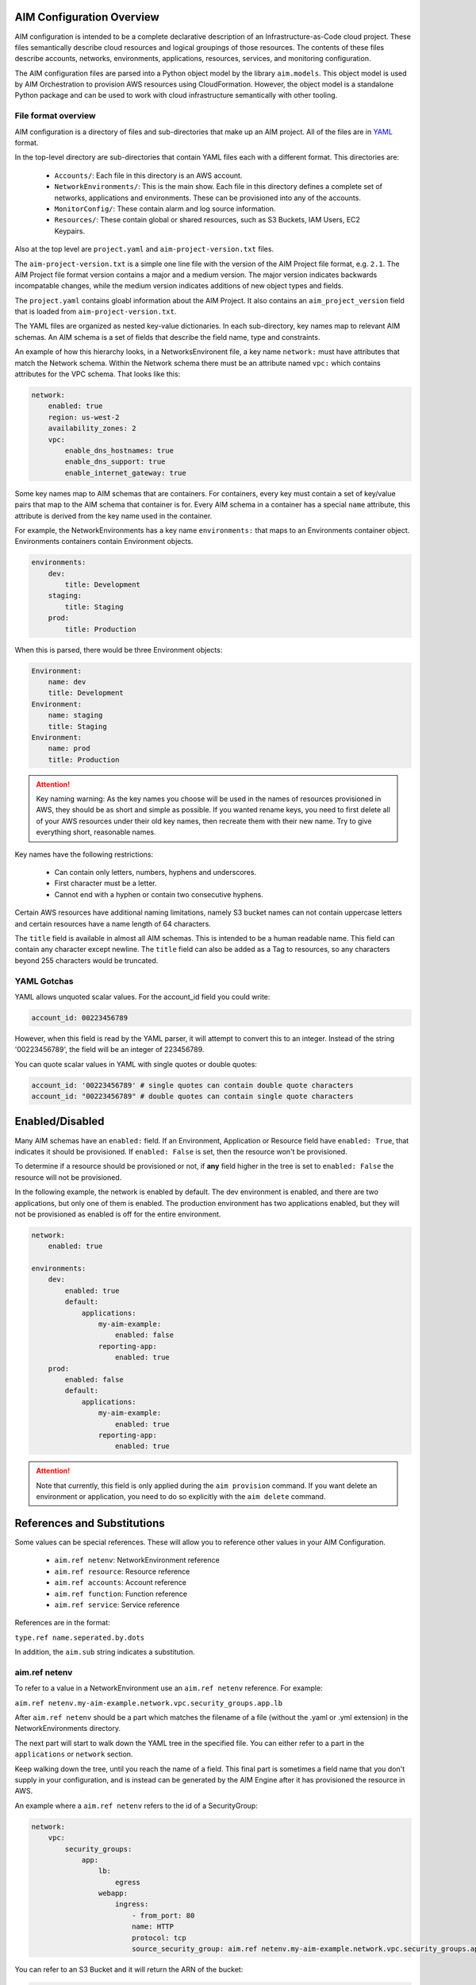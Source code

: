 
.. _aim-config:

AIM Configuration Overview
==========================

AIM configuration is intended to be a complete declarative description of an Infrastructure-as-Code
cloud project. These files semantically describe cloud resources and logical groupings of those
resources. The contents of these files describe accounts, networks, environments, applications,
resources, services, and monitoring configuration.

The AIM configuration files are parsed into a Python object model by the library
``aim.models``. This object model is used by AIM Orchestration to provision
AWS resources using CloudFormation. However, the object model is a standalone
Python package and can be used to work with cloud infrastructure semantically
with other tooling.


File format overview
--------------------

AIM configuration is a directory of files and sub-directories that
make up an AIM project. All of the files are in YAML_ format.

In the top-level directory are sub-directories that contain YAML
files each with a different format. This directories are:

  * ``Accounts/``: Each file in this directory is an AWS account.

  * ``NetworkEnvironments/``: This is the main show. Each file in this
    directory defines a complete set of networks, applications and environments.
    These can be provisioned into any of the accounts.

  * ``MonitorConfig/``: These contain alarm and log source information.

  * ``Resources/``: These contain global or shared resources, such as
    S3 Buckets, IAM Users, EC2 Keypairs.

Also at the top level are ``project.yaml`` and ``aim-project-version.txt`` files.

The ``aim-project-version.txt`` is a simple one line file with the version of the AIM Project
file format, e.g. ``2.1``. The AIM Project file format version contains a major and a medium
version. The major version indicates backwards incompatable changes, while the medium
version indicates additions of new object types and fields.

The ``project.yaml`` contains gloabl information about the AIM Project. It also contains
an ``aim_project_version`` field that is loaded from ``aim-project-version.txt``.

The YAML files are organized as nested key-value dictionaries. In each sub-directory,
key names map to relevant AIM schemas. An AIM schema is a set of fields that describe
the field name, type and constraints.

An example of how this hierarchy looks, in a NetworksEnvironent file, a key name ``network:``
must have attributes that match the Network schema. Within the Network schema there must be
an attribute named ``vpc:`` which contains attributes for the VPC schema. That looks like this:

.. code-block:: yaml

    network:
        enabled: true
        region: us-west-2
        availability_zones: 2
        vpc:
            enable_dns_hostnames: true
            enable_dns_support: true
            enable_internet_gateway: true

Some key names map to AIM schemas that are containers. For containers, every key must contain
a set of key/value pairs that map to the AIM schema that container is for.
Every AIM schema in a container has a special ``name`` attribute, this attribute is derived
from the key name used in the container.

For example, the NetworkEnvironments has a key name ``environments:`` that maps
to an Environments container object. Environments containers contain Environment objects.

.. code-block:: yaml

    environments:
        dev:
            title: Development
        staging:
            title: Staging
        prod:
            title: Production

When this is parsed, there would be three Environment objects:

.. code-block:: text

    Environment:
        name: dev
        title: Development
    Environment:
        name: staging
        title: Staging
    Environment:
        name: prod
        title: Production

.. Attention:: Key naming warning: As the key names you choose will be used in the names of
    resources provisioned in AWS, they should be as short and simple as possible. If you wanted
    rename keys, you need to first delete all of your AWS resources under their old key names,
    then recreate them with their new name. Try to give everything short, reasonable names.

Key names have the following restrictions:

  * Can contain only letters, numbers, hyphens and underscores.

  * First character must be a letter.

  * Cannot end with a hyphen or contain two consecutive hyphens.

Certain AWS resources have additional naming limitations, namely S3 bucket names
can not contain uppercase letters and certain resources have a name length of 64 characters.

The ``title`` field is available in almost all AIM schemas. This is intended to be
a human readable name. This field can contain any character except newline.
The ``title`` field can also be added as a Tag to resources, so any characters
beyond 255 characters would be truncated.


YAML Gotchas
------------

YAML allows unquoted scalar values. For the account_id field you could write:


.. code-block:: yaml

    account_id: 00223456789

However, when this field is read by the YAML parser, it will attempt to convert this to an integer.
Instead of the string '00223456789', the field will be an integer of 223456789.

You can quote scalar values in YAML with single quotes or double quotes:

.. code-block:: yaml

    account_id: '00223456789' # single quotes can contain double quote characters
    account_id: "00223456789" # double quotes can contain single quote characters

.. _YAML: https://docs.ansible.com/ansible/latest/reference_appendices/YAMLSyntax.html


Enabled/Disabled
================

Many AIM schemas have an ``enabled:`` field. If an Environment, Application or Resource field
have ``enabled: True``, that indicates it should be provisioned. If ``enabled: False`` is set,
then the resource won't be provisioned.

To determine if a resource should be provisioned or not, if **any** field higher in the tree
is set to ``enabled: False`` the resource will not be provisioned.

In the following example, the network is enabled by default. The dev environment is enabled,
and there are two applications, but only one of them is enabled. The production environment
has two applications enabled, but they will not be provisioned as enabled is off for the
entire environment.

.. code-block:: yaml

    network:
        enabled: true

    environments:
        dev:
            enabled: true
            default:
                applications:
                    my-aim-example:
                        enabled: false
                    reporting-app:
                        enabled: true
        prod:
            enabled: false
            default:
                applications:
                    my-aim-example:
                        enabled: true
                    reporting-app:
                        enabled: true

.. Attention:: Note that currently, this field is only applied during the ``aim provision`` command.
    If you want delete an environment or application, you need to do so explicitly with the ``aim delete`` command.

References and Substitutions
============================

Some values can be special references. These will allow you to reference other values in
your AIM Configuration.

 * ``aim.ref netenv``: NetworkEnvironment reference

 * ``aim.ref resource``: Resource reference

 * ``aim.ref accounts``: Account reference

 * ``aim.ref function``: Function reference

 * ``aim.ref service``: Service reference

References are in the format:

``type.ref name.seperated.by.dots``

In addition, the ``aim.sub`` string indicates a substitution.

aim.ref netenv
--------------

To refer to a value in a NetworkEnvironment use an ``aim.ref netenv`` reference. For example:

``aim.ref netenv.my-aim-example.network.vpc.security_groups.app.lb``

After ``aim.ref netenv`` should be a part which matches the filename of a file (without the .yaml or .yml extension)
in the NetworkEnvironments directory.

The next part will start to walk down the YAML tree in the specified file. You can
either refer to a part in the ``applications`` or ``network`` section.

Keep walking down the tree, until you reach the name of a field. This final part is sometimes
a field name that you don't supply in your configuration, and is instead can be generated
by the AIM Engine after it has provisioned the resource in AWS.

An example where a ``aim.ref netenv`` refers to the id of a SecurityGroup:

.. code-block:: yaml

    network:
        vpc:
            security_groups:
                app:
                    lb:
                        egress
                    webapp:
                        ingress:
                            - from_port: 80
                            name: HTTP
                            protocol: tcp
                            source_security_group: aim.ref netenv.my-aim-example.network.vpc.security_groups.app.lb

You can refer to an S3 Bucket and it will return the ARN of the bucket:

.. code-block:: yaml

    artifacts_bucket: aim.ref netenv.my-aim-example.applications.app.groups.cicd.resources.cpbd_s3

SSL Certificates can be added to a load balancer. If a reference needs to look-up the name or id of an AWS
Resource, it needs to first be provisioned, the ``order`` field controls the order in which resources
are created. In the example below, the ACM cert is first created, then an Applicatin Load Balancer is provisioned
and configured with the ACM cert:

.. code-block:: yaml

    applications:
        app:
            groups:
                site:
                    cert:
                        type: ACM
                        order: 1
                        domain_name: example.com
                        subject_alternative_names:
                        - '*.example.com'
                    alb:
                        type: LBApplication
                        order: 2
                        listeners:
                            - port: 80
                                protocol: HTTP
                                redirect:
                                port: 443
                                protocol: HTTPS
                            - port: 443
                                protocol: HTTPS
                                ssl_certificates:
                                - aim.ref netenv.my-aim-example.applications.app.groups.site.resources.cert


aim.ref resource
----------------

To refer to a global resource created in the Resources directory, use an ``aim.ref resource``. For example:

``aim.ref resource.route53.example``

After the ``aim.ref resource`` the next part should matche the filename of a file
(without the .yaml or .yml extension)  in the Resources directory.
Subsequent parts will walk down the YAML in that file.

In the example below, the ``hosted_zone`` of a Route53 record is looked up.

.. code-block:: yaml

    # NetworkEnvironments/my-aim-example.yaml

    applications:
        app:
            groups:
                site:
                    alb:
                        dns:
                        - hosted_zone: aim.ref resource.route53.example

    # Resources/Route53.yaml

    hosted_zones:
    example:
        enabled: true
        domain_name: example.com
        account: aim.ref accounts.prod


aim.ref accounts
----------------

To refer to an AWS Account in the Accounts directory, use ``aim.ref``. For example:

``aim.ref accounts.dev``

Account references should matches the filename of a file (without the .yaml or .yml extension)
in the Accounts directory.

These are useful to override in the environments section in a NetworkEnvironment file
to control which account an environment should be deployed to:

.. code-block:: yaml

    environments:
        dev:
            network:
                aws_account: aim.ref accounts.dev

aim.ref function
----------------

A reference dynamically resolved at runtime. For example:

``aim.ref function.aws.ec2.ami.latest.amazon-linux-2``

Currently can only look-up AMI IDs. Can be either ``aws.ec2.ami.latest.amazon-linux-2``
or ``aws.ec2.ami.latest.amazon-linux``.

.. code-block:: yaml

    web:
        type: ASG
        instance_ami: aim.ref function.aws.ec2.ami.latest.amazon-linux-2

aim.ref service
---------------

To refer to a service created in the Services directory, use an ``aim.ref service``. For example:

``aim.ref service.notification.<account>.<region>.applications.notification.groups.lambda.resources.snstopic``

Services are plug-ins that extend AIM with additional functionality. For example, custom notification, patching, back-ups
and cost optimization services could be developed and installed into an AIM application to provide custom business
functionality.

aim.sub
-------

Can be used to look-up a value and substitute the results into a templated string.


Accounts
========

AWS account information is kept in the ``Accounts/`` directory.
Each file in this directory will define one AWS account, the filename
will be the ``name`` of the account, with a .yml or .yaml extension.


Account
--------


.. _Account:

.. list-table::
    :widths: 15 8 4 12 15 30
    :header-rows: 1

    * - Field name
      - Type
      - Req?
      - Default
      - Constraints
      - Purpose
    * - account_id
      - String
      - .. fa:: check
      - None
      - Can only contain digits.
      - Account ID
    * - account_type
      - String
      - .. fa:: check
      - AWS
      - Supported types: 'AWS'
      - Account Type
    * - admin_delegate_role_name
      - String
      - .. fa:: check
      - 
      - 
      - Administrator delegate IAM Role name for the account
    * - admin_iam_users
      - Container of AdminIAMUser_ AIM schemas
      - .. fa:: times
      - None
      - 
      - Admin IAM Users
    * - is_master
      - Boolean
      - .. fa:: check
      - False
      - 
      - Boolean indicating if this a Master account
    * - organization_account_ids
      - List of Strings
      - .. fa:: times
      - []
      - Each string in the list must contain only digits.
      - A list of account ids to add to the Master account's AWS Organization
    * - region
      - String
      - .. fa:: check
      - us-west-2
      - Must be a valid AWS Region name
      - Region to install AWS Account specific resources
    * - root_email
      - String
      - .. fa:: check
      - None
      - Must be a valid email address.
      - The email address for the root user of this account
    * - title
      - String
      - .. fa:: times
      - 
      - 
      - Title



AdminIAMUser
-------------


.. _AdminIAMUser:

.. list-table::
    :widths: 15 8 4 12 15 30
    :header-rows: 1

    * - Field name
      - Type
      - Req?
      - Default
      - Constraints
      - Purpose
    * - enabled
      - Boolean
      - .. fa:: check
      - False
      - Could be deployed to AWS
      - Enabled
    * - username
      - String
      - .. fa:: check
      - 
      - 
      - IAM Username


NetworkEnvironments
===================

NetworkEnvironments are the center of the show. Each file in the
``NetworkEnvironments`` directory can contain information about
networks, applications and environments. These files define how
applications are deployed into networks, what kind of monitoring
and logging the applications have, and which environments they are in.

These files are hierarchical. They can nest many levels deep. At each
node in the hierarchy a different config type is required. At the top level
there must be three key names, ``network:``, ``applications:`` and ``environments:``.
The ``network:`` must contain a key/value pairs that match a NetworkEnvironment AIM schema.
The ``applications:`` and ``environments:`` are containers that hold Application
and Environment AIM schemas.

.. code-block:: yaml

    network:
        availability_zones: 2
        enabled: true
        region: us-west-2
        # more network YAML here ...

    applications:
        my-aim-app:
            managed_updates: true
            # more application YAML here ...
        reporting-app:
            managed_updates: false
            # more application YAML here ...

    environments:
        dev:
            title: Development Environment
            # more environment YAML here ...
        prod:
            title: Production Environment
            # more environment YAML here ...

The network and applications configuration is intended to describe a complete default configuration - this configuration
does not get direclty provisioned to the cloud though - think of it as templated configuration. Environments are where
cloud resources are declared to be provisioned. Environments stamp the default network configuration and declare it should
be provisioned into specific account. Applications are then named in Environments, to indicate that the default application
configuration should be copied into that environment's network.

In environments, any of the default configuration can be overridden. This could be used for running a smaller instance size
in the dev environment than the production environment, applying detailed monitoring metrics to a production environment,
or specifying a different git branch name for a CI/CD for each environment.

Network
=======

The network config type defines a complete logical network: VPCs, Subnets, Route Tables, Network Gateways. The applications
defined later in this file will be deployed into networks that are built from this network template.

Networks have the following hierarchy:

.. code-block:: yaml

    network:
        # general config here ...
        vpc:
            # VPC config here ...
            nat_gateway:
                # NAT gateways container
            vpn_gateway:
                # VPN gateways container
            private_hosted_zone:
                # private hosted zone config here ...
            security_groups:
                # security groups here ...

.. Attention:: SecurityGroups is a special two level container. The first key will match the name of an application defined
    in the ``applications:`` section. The second key must match the name of a resource defined in the application.
    In addition, a SecurityGroup has egress and ingress rules that are a list of rules.

    The following example has two SecurityGroups for the application named ``my-web-app``: ``lb`` which will apply to the load
    balancer and ``webapp`` which will apply to the web server AutoScalingGroup.

    .. code-block:: yaml

        network:
            vpc:
                security_groups:
                    my-web-app:
                        lb:
                            egress:
                                - cidr_ip: 0.0.0.0/0
                                  name: ANY
                                  protocol: "-1"
                            ingress:
                                - cidr_ip: 128.128.255.255/32
                                  from_port: 443
                                  name: HTTPS
                                  protocol: tcp
                                  to_port: 443
                                - cidr_ip: 128.128.255.255/32
                                  from_port: 80
                                  name: HTTP
                                  protocol: tcp
                                  to_port: 80
                        webapp:
                            egress:
                                - cidr_ip: 0.0.0.0/0
                                  name: ANY
                                  protocol: "-1"
                            ingress:
                                - from_port: 80
                                  name: HTTP
                                  protocol: tcp
                                  source_security_group: aim.ref netenv.my-aim-example.network.vpc.security_groups.app.lb
                                  to_port: 80


Network
--------



|bars| Container where the keys are the ``name`` field.


.. _Network:

.. list-table::
    :widths: 15 8 4 12 15 30
    :header-rows: 1

    * - Field name
      - Type
      - Req?
      - Default
      - Constraints
      - Purpose
    * - availability_zones
      - Int
      - .. fa:: check
      - 0
      - 
      - Availability Zones
    * - aws_account
      - TextReference
      - .. fa:: check
      - None
      - 
      - AWS Account Reference
    * - enabled
      - Boolean
      - .. fa:: check
      - False
      - Could be deployed to AWS
      - Enabled
    * - title
      - String
      - .. fa:: times
      - 
      - 
      - Title
    * - vpc
      - VPC_ AIM schema
      - .. fa:: times
      - None
      - 
      - VPC



VPC
----


.. _VPC:

.. list-table::
    :widths: 15 8 4 12 15 30
    :header-rows: 1

    * - Field name
      - Type
      - Req?
      - Default
      - Constraints
      - Purpose
    * - cidr
      - String
      - .. fa:: check
      - 
      - 
      - CIDR
    * - enable_dns_hostnames
      - Boolean
      - .. fa:: check
      - False
      - 
      - Enable DNS Hostnames
    * - enable_dns_support
      - Boolean
      - .. fa:: check
      - False
      - 
      - Enable DNS Support
    * - enable_internet_gateway
      - Boolean
      - .. fa:: check
      - False
      - 
      - Internet Gateway
    * - nat_gateway
      - Container of NATGateway_ AIM schemas
      - .. fa:: check
      - {}
      - 
      - NAT Gateway
    * - private_hosted_zone
      - PrivateHostedZone_ AIM schema
      - .. fa:: check
      - None
      - 
      - Private hosted zone
    * - security_groups
      - Dict
      - .. fa:: check
      - {}
      - Two level deep dictionary: first key is Application name, second key is Resource name.
      - Security groups
    * - segments
      - Container of Segment_ AIM schemas
      - .. fa:: times
      - None
      - 
      - Segments
    * - vpn_gateway
      - Container of VPNGateway_ AIM schemas
      - .. fa:: check
      - {}
      - 
      - VPN Gateway



NATGateway
-----------



|bars| Container where the keys are the ``name`` field.


.. _NATGateway:

.. list-table::
    :widths: 15 8 4 12 15 30
    :header-rows: 1

    * - Field name
      - Type
      - Req?
      - Default
      - Constraints
      - Purpose
    * - availability_zone
      - Int
      - .. fa:: check
      - None
      - 
      - Availability Zone
    * - default_route_segments
      - List of Strings
      - .. fa:: check
      - []
      - 
      - Default Route Segments
    * - enabled
      - Boolean
      - .. fa:: check
      - False
      - Could be deployed to AWS
      - Enabled
    * - segment
      - String
      - .. fa:: check
      - public
      - 
      - Segment



VPNGateway
-----------



|bars| Container where the keys are the ``name`` field.


.. _VPNGateway:

.. list-table::
    :widths: 15 8 4 12 15 30
    :header-rows: 1

    * - Field name
      - Type
      - Req?
      - Default
      - Constraints
      - Purpose
    * - enabled
      - Boolean
      - .. fa:: check
      - False
      - Could be deployed to AWS
      - Enabled



PrivateHostedZone
------------------


.. _PrivateHostedZone:

.. list-table::
    :widths: 15 8 4 12 15 30
    :header-rows: 1

    * - Field name
      - Type
      - Req?
      - Default
      - Constraints
      - Purpose
    * - enabled
      - Boolean
      - .. fa:: check
      - False
      - Could be deployed to AWS
      - Enabled
    * - name
      - String
      - .. fa:: check
      - None
      - 
      - Hosted zone name



Segment
--------


.. _Segment:

.. list-table::
    :widths: 15 8 4 12 15 30
    :header-rows: 1

    * - Field name
      - Type
      - Req?
      - Default
      - Constraints
      - Purpose
    * - az1_cidr
      - String
      - .. fa:: check
      - 
      - 
      - Availability Zone 1 CIDR
    * - az2_cidr
      - String
      - .. fa:: check
      - 
      - 
      - Availability Zone 2 CIDR
    * - az3_cidr
      - String
      - .. fa:: check
      - 
      - 
      - Availability Zone 3 CIDR
    * - az4_cidr
      - String
      - .. fa:: check
      - 
      - 
      - Availability Zone 4 CIDR
    * - az5_cidr
      - String
      - .. fa:: check
      - 
      - 
      - Availability Zone 5 CIDR
    * - az6_cidr
      - String
      - .. fa:: check
      - 
      - 
      - Availability Zone 6 CIDR
    * - enabled
      - Boolean
      - .. fa:: check
      - False
      - Could be deployed to AWS
      - Enabled
    * - internet_access
      - Boolean
      - .. fa:: check
      - False
      - 
      - Internet Access



SecurityGroup
--------------


.. _SecurityGroup:

.. list-table::
    :widths: 15 8 4 12 15 30
    :header-rows: 1

    * - Field name
      - Type
      - Req?
      - Default
      - Constraints
      - Purpose
    * - egress
      - List of EgressRule_ AIM schemas
      - .. fa:: check
      - []
      - Every list item must be an EgressRule
      - Egress
    * - group_description
      - String
      - .. fa:: check
      - 
      - Up to 255 characters in length
      - Group description
    * - group_name
      - String
      - .. fa:: check
      - 
      - Up to 255 characters in length. Cannot start with sg-.
      - Group name
    * - ingress
      - List of IngressRule_ AIM schemas
      - .. fa:: check
      - []
      - Every list item must be an IngressRule
      - Ingress



EgressRule
-----------


.. _EgressRule:

.. list-table::
    :widths: 15 8 4 12 15 30
    :header-rows: 1

    * - Field name
      - Type
      - Req?
      - Default
      - Constraints
      - Purpose
    * - cidr_ip
      - String
      - .. fa:: check
      - 
      - A valid CIDR v4 block or an empty string
      - CIDR IP
    * - cidr_ip_v6
      - String
      - .. fa:: check
      - 
      - A valid CIDR v6 block or an empty string
      - CIDR IP v6
    * - description
      - String
      - .. fa:: check
      - 
      - Max 255 characters. Allowed characters are a-z, A-Z, 0-9, spaces, and ._-:/()#,@[]+=;{}!$*.
      - Description
    * - from_port
      - Int
      - .. fa:: check
      - -1
      - A value of -1 indicates all ICMP/ICMPv6 types. If you specify all ICMP/ICMPv6 types, you must specify all codes.
      - From port
    * - name
      - String
      - .. fa:: check
      - 
      - 
      - Name
    * - protocol
      - String
      - .. fa:: check
      - None
      - The IP protocol name (tcp, udp, icmp, icmpv6) or number.
      - IP Protocol
    * - source_security_group
      - TextReference
      - .. fa:: times
      - None
      - An AIM Reference to a SecurityGroup
      - Source Security Group Reference
    * - to_port
      - Int
      - .. fa:: check
      - -1
      - A value of -1 indicates all ICMP/ICMPv6 types. If you specify all ICMP/ICMPv6 types, you must specify all codes.
      - To port



IngressRule
------------


.. _IngressRule:

.. list-table::
    :widths: 15 8 4 12 15 30
    :header-rows: 1

    * - Field name
      - Type
      - Req?
      - Default
      - Constraints
      - Purpose
    * - cidr_ip
      - String
      - .. fa:: check
      - 
      - A valid CIDR v4 block or an empty string
      - CIDR IP
    * - cidr_ip_v6
      - String
      - .. fa:: check
      - 
      - A valid CIDR v6 block or an empty string
      - CIDR IP v6
    * - description
      - String
      - .. fa:: check
      - 
      - Max 255 characters. Allowed characters are a-z, A-Z, 0-9, spaces, and ._-:/()#,@[]+=;{}!$*.
      - Description
    * - from_port
      - Int
      - .. fa:: check
      - -1
      - A value of -1 indicates all ICMP/ICMPv6 types. If you specify all ICMP/ICMPv6 types, you must specify all codes.
      - From port
    * - name
      - String
      - .. fa:: check
      - 
      - 
      - Name
    * - protocol
      - String
      - .. fa:: check
      - None
      - The IP protocol name (tcp, udp, icmp, icmpv6) or number.
      - IP Protocol
    * - source_security_group
      - TextReference
      - .. fa:: times
      - None
      - An AIM Reference to a SecurityGroup
      - Source Security Group Reference
    * - to_port
      - Int
      - .. fa:: check
      - -1
      - A value of -1 indicates all ICMP/ICMPv6 types. If you specify all ICMP/ICMPv6 types, you must specify all codes.
      - To port


Applications
============

Applications define a collection of AWS resources that work together to support a workload.

Applications specify the sets of AWS resources needed for an application workload.
Applications contain a mandatory ``groups:`` field which is container of ResrouceGroup objects.
Every AWS resource for an application must be contained in a ResourceGroup with a unique name, and every
ResourceGroup has a Resources container where each Resource is given a unique name.

.. Attention:: ResourceGroups and individual Resources both have an ``order`` field. When resources are
    created, they will be created based on the value of these ``order`` fields. First, the ResrouceGroup
    order is followed. The lowest order for a ResourceGroup will indicate that all those resources
    need to be created first, and then each Resource within a group will be created based on the order
    it is given.

In the example below, the ``groups:`` contain keys named ``cicd``, ``website`` and ``bastion``.
In turn, each ResourceGroup contains ``resources:`` with names such as ``cpbd``, ``cert`` and ``alb``.

.. code-block:: yaml

    applications:
        my-aim-app:
            enabled: true
            groups:
                cicd:
                    type: Deployment
                    resources:
                        cpbd:
                            # CodePipeline and CodeBuild CI/CD
                            type: CodePipeBuildDeploy
                            # configuration goes here ...
                website:
                    type: Application
                    resources:
                        cert:
                            type: ACM
                            # configuration goes here ...
                        alb:
                            # Application Load Balancer (ALB)
                            type: LBApplication
                            # configuration goes here ...
                        webapp:
                            # AutoScalingGroup (ASG) of web server instances
                            type: ASG
                            # configuration goes here ...
                bastion:
                    type: Bastion
                    resources:
                        instance:
                            # AutoScalingGroup (ASG) with only 1 instance (self-healing ASG)
                            type: ASG
                            # configuration goes here ...


Application
------------



|bars| Container where the keys are the ``name`` field.


.. _Application:

.. list-table::
    :widths: 15 8 4 12 15 30
    :header-rows: 1

    * - Field name
      - Type
      - Req?
      - Default
      - Constraints
      - Purpose
    * - enabled
      - Boolean
      - .. fa:: check
      - False
      - Could be deployed to AWS
      - Enabled
    * - groups
      - Container of ResourceGroups_ AIM schemas
      - .. fa:: check
      - None
      - 
      - 
    * - notifications
      - Container of AlarmNotifications_ AIM schemas
      - .. fa:: check
      - None
      - 
      - Alarm Notifications
    * - title
      - String
      - .. fa:: times
      - 
      - 
      - Title



ResourceGroups
---------------



|bars| Container where the keys are the ``name`` field.


.. _ResourceGroups:

.. list-table::
    :widths: 15 8 4 12 15 30
    :header-rows: 1

    * - Field name
      - Type
      - Req?
      - Default
      - Constraints
      - Purpose
    * - title
      - String
      - .. fa:: times
      - 
      - 
      - Title



ResourceGroup
--------------



|bars| Container where the keys are the ``name`` field.


.. _ResourceGroup:

.. list-table::
    :widths: 15 8 4 12 15 30
    :header-rows: 1

    * - Field name
      - Type
      - Req?
      - Default
      - Constraints
      - Purpose
    * - order
      - Int
      - .. fa:: check
      - None
      - 
      - The order in which the group will be deployed
    * - resources
      - Container of Resources_ AIM schemas
      - .. fa:: check
      - None
      - 
      - 
    * - title
      - String
      - .. fa:: check
      - 
      - 
      - Title
    * - type
      - String
      - .. fa:: check
      - None
      - 
      - Type



Resources
----------



|bars| Container where the keys are the ``name`` field.


.. _Resources:

.. list-table::
    :widths: 15 8 4 12 15 30
    :header-rows: 1

    * - Field name
      - Type
      - Req?
      - Default
      - Constraints
      - Purpose
    * - title
      - String
      - .. fa:: times
      - 
      - 
      - Title



Resource
---------


.. _Resource:

.. list-table::
    :widths: 15 8 4 12 15 30
    :header-rows: 1

    * - Field name
      - Type
      - Req?
      - Default
      - Constraints
      - Purpose
    * - enabled
      - Boolean
      - .. fa:: check
      - False
      - Could be deployed to AWS
      - Enabled
    * - order
      - Int
      - .. fa:: times
      - 0
      - 
      - The order in which the resource will be deployed
    * - resource_fullname
      - String
      - .. fa:: check
      - 
      - 
      - AWS Resource Fullname
    * - resource_name
      - String
      - .. fa:: check
      - 
      - 
      - AWS Resource Name
    * - title
      - String
      - .. fa:: times
      - 
      - 
      - Title
    * - type
      - String
      - .. fa:: check
      - None
      - A valid AWS Resource type: ASG, LBApplication, etc.
      - Type of Resources



Environments
============

Environments define how actual AWS resources should be provisioned.
As Environments copy all of the defaults from ``network`` and ``applications`` config,
they can define complex cloud deployments very succinctly.

The top level environments are simply a name and a title. They are logical
groups of actual environments.

.. code-block:: yaml

    environments:

        dev:
            title: Development

        staging:
            title: Staging and QA

        prod:
            title: Production


Environments contain EnvironmentRegions. The name of an EnvironmentRegion must match
a valid AWS region name. The special ``default`` name is also available, which can be used to
override config for a whole environment, regardless of region.

The following example enables the applications named ``marketing-app`` and
``sales-app`` into all dev environments by default. In ``us-west-2`` this is
overridden and only the ``sales-app`` would be deployed there.

.. code-block:: yaml

    environments:

        dev:
            title: Development
            default:
                applications:
                    marketing-app:
                        enabled: true
                    sales-app:
                        enabled: true
            us-west-2:
                applications:
                    marketing-app:
                        enabled: false
            ca-central-1:
                enabled: true


Environment
------------



|bars| Container where the keys are the ``name`` field.


.. _Environment:

.. list-table::
    :widths: 15 8 4 12 15 30
    :header-rows: 1

    * - Field name
      - Type
      - Req?
      - Default
      - Constraints
      - Purpose
    * - title
      - String
      - .. fa:: times
      - 
      - 
      - Title



EnvironmentDefault
-------------------



|bars| Container where the keys are the ``name`` field.


.. _EnvironmentDefault:

.. list-table::
    :widths: 15 8 4 12 15 30
    :header-rows: 1

    * - Field name
      - Type
      - Req?
      - Default
      - Constraints
      - Purpose
    * - title
      - String
      - .. fa:: times
      - 
      - 
      - Title



EnvironmentRegion
------------------



|bars| Container where the keys are the ``name`` field.


.. _EnvironmentRegion:

.. list-table::
    :widths: 15 8 4 12 15 30
    :header-rows: 1

    * - Field name
      - Type
      - Req?
      - Default
      - Constraints
      - Purpose
    * - enabled
      - Boolean
      - .. fa:: check
      - False
      - Could be deployed to AWS
      - Enabled
    * - title
      - String
      - .. fa:: times
      - 
      - 
      - Title


Resources
=========

Resources need to be documented.

Services
========

Services need to be documented.

MonitorConfig
=============

This directory can contain two files: ``alarmsets.yaml`` and ``logsets.yaml``. These files
contain CloudWatch Alarm and CloudWatch Agent Log Source configuration. These alarms and log sources
are grouped into named sets, and sets of alarms and logs can be applied to resources.

Currently only support for CloudWatch, but it is intended in the future to support other alarm and log sets.

AlarmSets are first named by AWS Resource Type, then by the name of the AlarmSet. Each name in an AlarmSet is
an Alarm.


.. code-block:: yaml

    # AutoScalingGroup alarms
    ASG:
        launch-health:
            GroupPendingInstances-Low:
                # alarm config here ...
            GroupPendingInstances-Critical:
                # alarm config here ...

    # Application LoadBalancer alarms
    LBApplication:
        instance-health:
            HealthyHostCount-Critical:
                # alarm config here ...
        response-latency:
            TargetResponseTimeP95-Low:
                # alarm config here ...
            HTTPCode_Target_4XX_Count-Low:
                # alarm config here ...


CloudWatchAlarm
----------------


.. _CloudWatchAlarm:

.. list-table::
    :widths: 15 8 4 12 15 30
    :header-rows: 1

    * - Field name
      - Type
      - Req?
      - Default
      - Constraints
      - Purpose
    * - classification
      - String
      - .. fa:: check
      - None
      - Must be one of: 'performance', 'security' or 'health'
      - Classification
    * - comparison_operator
      - String
      - .. fa:: check
      - None
      - Must be one of: 'GreaterThanThreshold','GreaterThanOrEqualToThreshold', 'LessThanThreshold', 'LessThanOrEqualToThreshold'
      - Comparison operator
    * - dimensions
      - List of Dimension_ AIM schemas
      - .. fa:: check
      - []
      - 
      - Dimensions
    * - enabled
      - Boolean
      - .. fa:: check
      - False
      - Could be deployed to AWS
      - Enabled
    * - evaluate_low_sample_count_percentile
      - String
      - .. fa:: check
      - None
      - 
      - Evaluate low sample count percentile
    * - evaluation_periods
      - Int
      - .. fa:: check
      - None
      - 
      - Evaluation periods
    * - extended_statistic
      - String
      - .. fa:: check
      - None
      - 
      - Extended statistic
    * - metric_name
      - String
      - .. fa:: check
      - None
      - 
      - Metric name
    * - namespace
      - String
      - .. fa:: check
      - None
      - 
      - Namespace
    * - notification_groups
      - List of Strings
      - .. fa:: check
      - None
      - 
      - List of notificationn groups the alarm is subscribed to.
    * - notifications
      - Container of AlarmNotifications_ AIM schemas
      - .. fa:: check
      - None
      - 
      - Alarm Notifications
    * - period
      - Int
      - .. fa:: check
      - None
      - Must be one of: 10, 30, 60, 300, 900, 3600, 21600, 90000
      - Period in seconds
    * - severity
      - String
      - .. fa:: check
      - low
      - Must be one of: 'low', 'critical'
      - Severity
    * - statistic
      - String
      - .. fa:: check
      - None
      - 
      - Statistic
    * - threshold
      - Float
      - .. fa:: check
      - None
      - 
      - Threshold
    * - title
      - String
      - .. fa:: times
      - 
      - 
      - Title
    * - treat_missing_data
      - String
      - .. fa:: check
      - None
      - 
      - Treat missing data



CWAgentLogSource
-----------------


.. _CWAgentLogSource:

.. list-table::
    :widths: 15 8 4 12 15 30
    :header-rows: 1

    * - Field name
      - Type
      - Req?
      - Default
      - Constraints
      - Purpose
    * - encoding
      - String
      - .. fa:: check
      - utf-8
      - 
      - Encoding
    * - log_group_name
      - String
      - .. fa:: check
      - 
      - CloudWatch Log Group name
      - Log group name
    * - log_stream_name
      - String
      - .. fa:: check
      - 
      - CloudWatch Log Stream name
      - Log stream name
    * - multi_line_start_pattern
      - String
      - .. fa:: check
      - 
      - 
      - Multi-line start pattern
    * - name
      - String
      - .. fa:: check
      - 
      - 
      - Name
    * - path
      - String
      - .. fa:: check
      - 
      - Must be a valid filesystem path expression. Wildcard * is allowed.
      - Path
    * - timestamp_format
      - String
      - .. fa:: check
      - 
      - 
      - Timestamp format
    * - timezone
      - String
      - .. fa:: check
      - Local
      - Must be one of: 'Local', 'UTC'
      - Timezone


